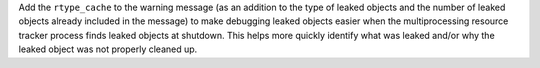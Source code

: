 Add the ``rtype_cache`` to the warning message (as an addition to the type of leaked objects and the number of leaked objects already included in the message) to make debugging leaked objects easier when the multiprocessing resource tracker process finds leaked objects at shutdown. This helps more quickly identify what was leaked and/or why the leaked object was not properly cleaned up.
